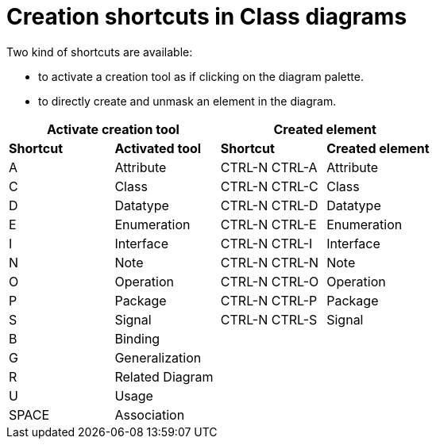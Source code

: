 // Disable all captions for figures.
:!figure-caption:
// Path to the stylesheet files
:stylesdir: .

= Creation shortcuts in Class diagrams

Two kind of shortcuts are available:

* to activate a creation tool as if clicking on the diagram palette.
* to directly create and unmask an element in the diagram.

[%header]
|===
2+|Activate creation tool  2+| Created element
|*Shortcut*|*Activated tool*|*Shortcut*|*Created element*
|A |Attribute |CTRL-N CTRL-A |Attribute
|C |Class |CTRL-N CTRL-C |Class
|D |Datatype |CTRL-N CTRL-D |Datatype
|E |Enumeration |CTRL-N CTRL-E |Enumeration
|I |Interface |CTRL-N CTRL-I |Interface
|N |Note |CTRL-N CTRL-N |Note
|O |Operation |CTRL-N CTRL-O |Operation
|P |Package |CTRL-N CTRL-P |Package
|S |Signal |CTRL-N CTRL-S |Signal
|B |Binding ||
|G |Generalization ||
|R |Related Diagram ||
|U |Usage ||
|SPACE |Association ||
|===
